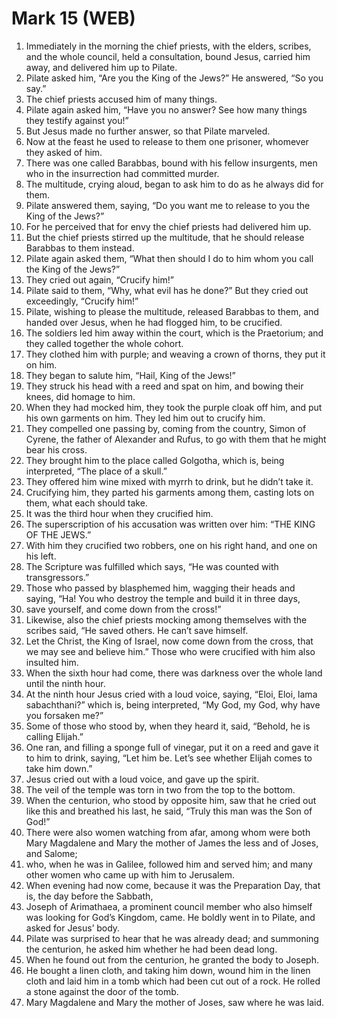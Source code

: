 * Mark 15 (WEB)
:PROPERTIES:
:ID: WEB/41-MRK15
:END:

1. Immediately in the morning the chief priests, with the elders, scribes, and the whole council, held a consultation, bound Jesus, carried him away, and delivered him up to Pilate.
2. Pilate asked him, “Are you the King of the Jews?” He answered, “So you say.”
3. The chief priests accused him of many things.
4. Pilate again asked him, “Have you no answer? See how many things they testify against you!”
5. But Jesus made no further answer, so that Pilate marveled.
6. Now at the feast he used to release to them one prisoner, whomever they asked of him.
7. There was one called Barabbas, bound with his fellow insurgents, men who in the insurrection had committed murder.
8. The multitude, crying aloud, began to ask him to do as he always did for them.
9. Pilate answered them, saying, “Do you want me to release to you the King of the Jews?”
10. For he perceived that for envy the chief priests had delivered him up.
11. But the chief priests stirred up the multitude, that he should release Barabbas to them instead.
12. Pilate again asked them, “What then should I do to him whom you call the King of the Jews?”
13. They cried out again, “Crucify him!”
14. Pilate said to them, “Why, what evil has he done?” But they cried out exceedingly, “Crucify him!”
15. Pilate, wishing to please the multitude, released Barabbas to them, and handed over Jesus, when he had flogged him, to be crucified.
16. The soldiers led him away within the court, which is the Praetorium; and they called together the whole cohort.
17. They clothed him with purple; and weaving a crown of thorns, they put it on him.
18. They began to salute him, “Hail, King of the Jews!”
19. They struck his head with a reed and spat on him, and bowing their knees, did homage to him.
20. When they had mocked him, they took the purple cloak off him, and put his own garments on him. They led him out to crucify him.
21. They compelled one passing by, coming from the country, Simon of Cyrene, the father of Alexander and Rufus, to go with them that he might bear his cross.
22. They brought him to the place called Golgotha, which is, being interpreted, “The place of a skull.”
23. They offered him wine mixed with myrrh to drink, but he didn’t take it.
24. Crucifying him, they parted his garments among them, casting lots on them, what each should take.
25. It was the third hour when they crucified him.
26. The superscription of his accusation was written over him: “THE KING OF THE JEWS.”
27. With him they crucified two robbers, one on his right hand, and one on his left.
28. The Scripture was fulfilled which says, “He was counted with transgressors.”
29. Those who passed by blasphemed him, wagging their heads and saying, “Ha! You who destroy the temple and build it in three days,
30. save yourself, and come down from the cross!”
31. Likewise, also the chief priests mocking among themselves with the scribes said, “He saved others. He can’t save himself.
32. Let the Christ, the King of Israel, now come down from the cross, that we may see and believe him.” Those who were crucified with him also insulted him.
33. When the sixth hour had come, there was darkness over the whole land until the ninth hour.
34. At the ninth hour Jesus cried with a loud voice, saying, “Eloi, Eloi, lama sabachthani?” which is, being interpreted, “My God, my God, why have you forsaken me?”
35. Some of those who stood by, when they heard it, said, “Behold, he is calling Elijah.”
36. One ran, and filling a sponge full of vinegar, put it on a reed and gave it to him to drink, saying, “Let him be. Let’s see whether Elijah comes to take him down.”
37. Jesus cried out with a loud voice, and gave up the spirit.
38. The veil of the temple was torn in two from the top to the bottom.
39. When the centurion, who stood by opposite him, saw that he cried out like this and breathed his last, he said, “Truly this man was the Son of God!”
40. There were also women watching from afar, among whom were both Mary Magdalene and Mary the mother of James the less and of Joses, and Salome;
41. who, when he was in Galilee, followed him and served him; and many other women who came up with him to Jerusalem.
42. When evening had now come, because it was the Preparation Day, that is, the day before the Sabbath,
43. Joseph of Arimathaea, a prominent council member who also himself was looking for God’s Kingdom, came. He boldly went in to Pilate, and asked for Jesus’ body.
44. Pilate was surprised to hear that he was already dead; and summoning the centurion, he asked him whether he had been dead long.
45. When he found out from the centurion, he granted the body to Joseph.
46. He bought a linen cloth, and taking him down, wound him in the linen cloth and laid him in a tomb which had been cut out of a rock. He rolled a stone against the door of the tomb.
47. Mary Magdalene and Mary the mother of Joses, saw where he was laid.
